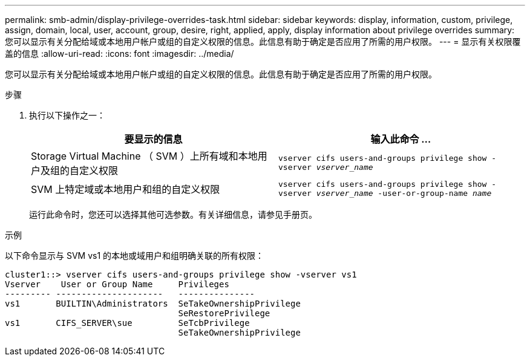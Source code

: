 ---
permalink: smb-admin/display-privilege-overrides-task.html 
sidebar: sidebar 
keywords: display, information, custom, privilege, assign, domain, local, user, account, group, desire, right, applied, apply, display information about privilege overrides 
summary: 您可以显示有关分配给域或本地用户帐户或组的自定义权限的信息。此信息有助于确定是否应用了所需的用户权限。 
---
= 显示有关权限覆盖的信息
:allow-uri-read: 
:icons: font
:imagesdir: ../media/


[role="lead"]
您可以显示有关分配给域或本地用户帐户或组的自定义权限的信息。此信息有助于确定是否应用了所需的用户权限。

.步骤
. 执行以下操作之一：
+
|===
| 要显示的信息 | 输入此命令 ... 


 a| 
Storage Virtual Machine （ SVM ）上所有域和本地用户及组的自定义权限
 a| 
`vserver cifs users-and-groups privilege show -vserver _vserver_name_`



 a| 
SVM 上特定域或本地用户和组的自定义权限
 a| 
`vserver cifs users-and-groups privilege show -vserver _vserver_name_ -user-or-group-name _name_`

|===
+
运行此命令时，您还可以选择其他可选参数。有关详细信息，请参见手册页。



.示例
以下命令显示与 SVM vs1 的本地或域用户和组明确关联的所有权限：

[listing]
----
cluster1::> vserver cifs users-and-groups privilege show -vserver vs1
Vserver    User or Group Name     Privileges
--------- ---------------------   ---------------
vs1       BUILTIN\Administrators  SeTakeOwnershipPrivilege
                                  SeRestorePrivilege
vs1       CIFS_SERVER\sue         SeTcbPrivilege
                                  SeTakeOwnershipPrivilege
----